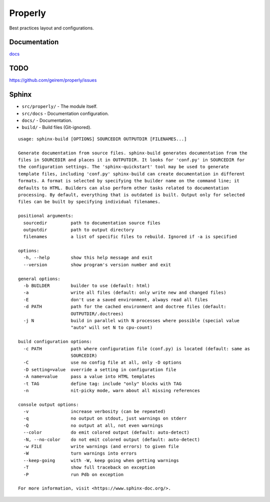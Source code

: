 Properly
#########

.. image:: https://github.com/geirem/properly/actions/workflows/python-app.yml/badge.svg
   :target: https://github.com/geirem/properly/actions/workflows/python-app.yml
   :alt: Build Status

Best practices layout and configurations.

Documentation
-----
`docs <docs/index.html>`_

TODO
----
https://github.com/geirem/properly/issues



Sphinx
------

- ``src/properly/`` - The module itself.
- ``src/docs`` - Documentation configuration.
- ``docs/`` - Documentation.
- ``build/`` - Build files (Git-ignored).


::

    usage: sphinx-build [OPTIONS] SOURCEDIR OUTPUTDIR [FILENAMES...]

    Generate documentation from source files. sphinx-build generates documentation from the
    files in SOURCEDIR and places it in OUTPUTDIR. It looks for 'conf.py' in SOURCEDIR for
    the configuration settings. The 'sphinx-quickstart' tool may be used to generate
    template files, including 'conf.py' sphinx-build can create documentation in different
    formats. A format is selected by specifying the builder name on the command line; it
    defaults to HTML. Builders can also perform other tasks related to documentation
    processing. By default, everything that is outdated is built. Output only for selected
    files can be built by specifying individual filenames.

    positional arguments:
      sourcedir         path to documentation source files
      outputdir         path to output directory
      filenames         a list of specific files to rebuild. Ignored if -a is specified

    options:
      -h, --help        show this help message and exit
      --version         show program's version number and exit

    general options:
      -b BUILDER        builder to use (default: html)
      -a                write all files (default: only write new and changed files)
      -E                don't use a saved environment, always read all files
      -d PATH           path for the cached environment and doctree files (default:
                        OUTPUTDIR/.doctrees)
      -j N              build in parallel with N processes where possible (special value
                        "auto" will set N to cpu-count)

    build configuration options:
      -c PATH           path where configuration file (conf.py) is located (default: same as
                        SOURCEDIR)
      -C                use no config file at all, only -D options
      -D setting=value  override a setting in configuration file
      -A name=value     pass a value into HTML templates
      -t TAG            define tag: include "only" blocks with TAG
      -n                nit-picky mode, warn about all missing references

    console output options:
      -v                increase verbosity (can be repeated)
      -q                no output on stdout, just warnings on stderr
      -Q                no output at all, not even warnings
      --color           do emit colored output (default: auto-detect)
      -N, --no-color    do not emit colored output (default: auto-detect)
      -w FILE           write warnings (and errors) to given file
      -W                turn warnings into errors
      --keep-going      with -W, keep going when getting warnings
      -T                show full traceback on exception
      -P                run Pdb on exception

    For more information, visit <https://www.sphinx-doc.org/>.
